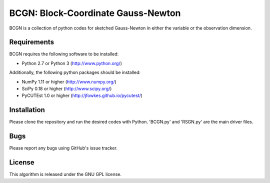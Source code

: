 =============================================
BCGN: Block-Coordinate Gauss-Newton |License|
=============================================

BCGN is a collection of python codes for sketched Gauss-Newton in either the variable or the observation dimension.

Requirements
------------
BCGN requires the following software to be installed:

* Python 2.7 or Python 3 (http://www.python.org/)

Additionally, the following python packages should be installed:

* NumPy 1.11 or higher (http://www.numpy.org/)
* SciPy 0.18 or higher (http://www.scipy.org/)
* PyCUTEst 1.0 or higher (http://jfowkes.github.io/pycutest/)

Installation
------------
Please clone the repository and run the desired codes with Python. 'BCGN.py' and 'RSGN.py' are the main driver files.

Bugs
----
Please report any bugs using GitHub's issue tracker.

License
-------
This algorithm is released under the GNU GPL license.

.. |License| image::  https://img.shields.io/badge/License-GPL%20v3-blue.svg
             :target: https://www.gnu.org/licenses/gpl-3.0
             :alt: GNU GPL v3 License
